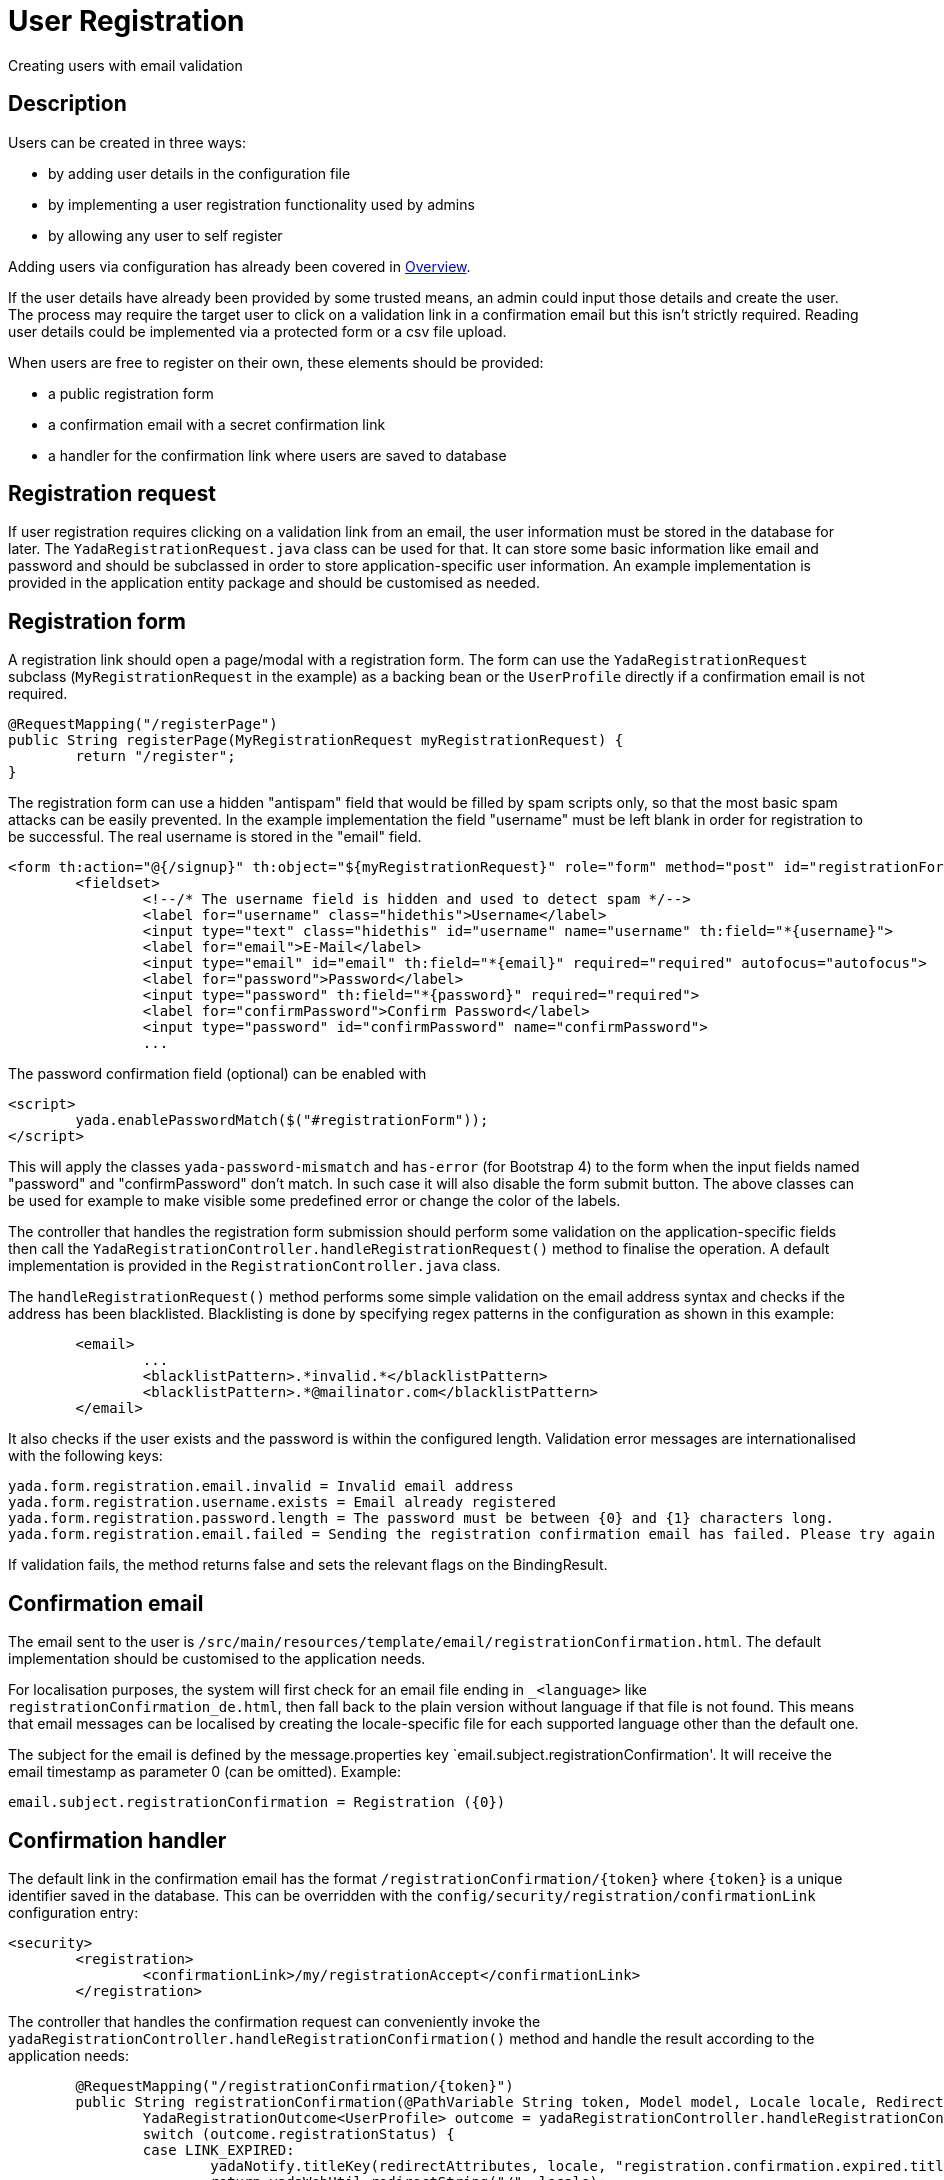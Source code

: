 =  User Registration
:docinfo: shared

Creating users with email validation

==  Description
Users can be created in three ways:

* by adding user details in the configuration file
* by implementing a user registration functionality used by admins
* by allowing any user to self register

Adding users via configuration has already been covered in <<overview.adoc#_root_user,Overview>>.

If the user details have already been provided by some trusted means, an admin
could input those details and create the user. The process may require the target
user to click on a validation link in a confirmation email but this isn't strictly 
required. Reading user details could be implemented via a protected form or a csv file upload.

When users are free to register on their own, these elements should be provided:

* a public registration form
* a confirmation email with a secret confirmation link
* a handler for the confirmation link where users are saved to database

== Registration request
If user registration requires clicking on a validation link from an email, the user
information must be stored in the database for later. 
The `YadaRegistrationRequest.java` class can be used for that. It can store some basic
information like email and password and should be subclassed in order to store application-specific
user information. An example implementation is provided in the application entity package
and should be customised as needed.

== Registration form
A registration link should open a page/modal with a registration form.
The form can use the `YadaRegistrationRequest` subclass (`MyRegistrationRequest` in the example) as a backing bean
or the `UserProfile` directly if a confirmation email is not required.

[source,java]
----
@RequestMapping("/registerPage")
public String registerPage(MyRegistrationRequest myRegistrationRequest) {
	return "/register";
}
----

The registration form can use a hidden "antispam" field that would be filled by spam
scripts only, so that the most basic spam attacks can be easily prevented. In the
example implementation the field "username" must be left blank in order for registration
to be successful. The real username is stored in the "email" field.  

[source,html]
----
<form th:action="@{/signup}" th:object="${myRegistrationRequest}" role="form" method="post" id="registrationForm">
	<fieldset>
		<!--/* The username field is hidden and used to detect spam */-->
		<label for="username" class="hidethis">Username</label> 
		<input type="text" class="hidethis" id="username" name="username" th:field="*{username}">
		<label for="email">E-Mail</label>
		<input type="email" id="email" th:field="*{email}" required="required" autofocus="autofocus">
		<label for="password">Password</label>
		<input type="password" th:field="*{password}" required="required">
		<label for="confirmPassword">Confirm Password</label>
		<input type="password" id="confirmPassword" name="confirmPassword">
		...
----

The password confirmation field (optional) can be enabled with

[source,javascript]
----
<script>
	yada.enablePasswordMatch($("#registrationForm"));
</script>
----

This will apply the classes `yada-password-mismatch` and `has-error` (for Bootstrap 4) to the form
when the input fields named "password" and "confirmPassword" don't match. In such case it will also
disable the form submit button. The above classes can be used for example to make visible some predefined error
or change the color of the labels. 

The controller that handles the registration form submission should perform some validation on the
application-specific fields then call the `YadaRegistrationController.handleRegistrationRequest()` method
to finalise the operation. A default implementation is provided in the `RegistrationController.java` class.

The `handleRegistrationRequest()` method performs some simple validation on the email address syntax and 
checks if the address has been blacklisted. Blacklisting is done by specifying regex patterns
in the configuration as shown in this example:

[source,xml]
----
	<email>
		...
		<blacklistPattern>.*invalid.*</blacklistPattern>
		<blacklistPattern>.*@mailinator.com</blacklistPattern>
	</email>
----	

It also checks if the user exists and the password is within the configured length.
Validation error messages are internationalised with the following keys:

[source,properties]
----
yada.form.registration.email.invalid = Invalid email address 
yada.form.registration.username.exists = Email already registered
yada.form.registration.password.length = The password must be between {0} and {1} characters long.
yada.form.registration.email.failed = Sending the registration confirmation email has failed. Please try again later
----

If validation fails, the method returns false and sets the relevant flags on the BindingResult.

== Confirmation email
The email sent to the user is `/src/main/resources/template/email/registrationConfirmation.html`.
The default implementation should be customised to the application needs.

For localisation purposes, the system will first check for an email file ending in `_<language>`
like `registrationConfirmation_de.html`, then fall back to the plain version without language
if that file is not found.
This means that email messages can be localised by creating the locale-specific file for
each supported language other than the default one.

The subject for the email is defined by the message.properties key `email.subject.registrationConfirmation'.
It will receive the email timestamp as parameter 0 (can be omitted). Example:


[source,properties]
----
email.subject.registrationConfirmation = Registration ({0})
----

== Confirmation handler
The default link in the confirmation email has the format `/registrationConfirmation/{token}` where
`{token}` is a unique identifier saved in the database. This can be overridden with the 
`config/security/registration/confirmationLink` configuration entry:

[source,xml]
----
<security>
	<registration>
		<confirmationLink>/my/registrationAccept</confirmationLink>
	</registration>
----

The controller that handles the confirmation request can conveniently invoke the
`yadaRegistrationController.handleRegistrationConfirmation()` method and handle the
result according to the application needs:

[source,java]
----
	@RequestMapping("/registrationConfirmation/{token}")
	public String registrationConfirmation(@PathVariable String token, Model model, Locale locale, RedirectAttributes redirectAttributes, HttpServletRequest request, HttpSession session) {
		YadaRegistrationOutcome<UserProfile> outcome = yadaRegistrationController.handleRegistrationConfirmation(token, new String[]{config.getRoleName(ROLE_USER_ID)}, locale, session, UserProfile.class);
		switch (outcome.registrationStatus) {
		case LINK_EXPIRED:
			yadaNotify.titleKey(redirectAttributes, locale, "registration.confirmation.expired.title").error().messageKey("registration.confirmation.expired.message").add();
			return yadaWebUtil.redirectString("/", locale);
		case USER_EXISTS:
			redirectAttributes.addAttribute("email", outcome.email);
			yadaNotify.titleKey(redirectAttributes, locale, "registration.confirmation.existing.title").error().messageKey("registration.confirmation.existing.message", email).add();
			return yadaWebUtil.redirectString("/passwordReset", locale);
		case OK:
			yadaNotify.titleKey(redirectAttributes, locale, "registration.confirmation.ok.title").ok().messageKey("registration.confirmation.ok.message", registrationRequest.getEmail()).add();
			log.info("Registration of '{}' successful", outcome.email);
			return yadaWebUtil.redirectString("/", locale);
		case ERROR:
		case REQUEST_INVALID:
			yadaNotify.titleKey(redirectAttributes, locale, "registration.confirmation.error.title").error().messageKey("registration.confirmation.error.message").add();
			return yadaWebUtil.redirectString("/", locale);
		}
		log.error("Invalid registration state - aborting");
		throw new YadaInvalidUsageException("Invalid registration state");
	}
----









